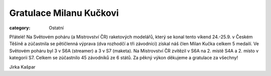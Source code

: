 Gratulace Milanu Kučkovi
########################

:category: Ostatní

Přátelé! Na Světovém poháru (a Mistrovství ČR) raketových modelářů, který se konal tento víkend 24.-25.9.  v Českém Těšíně a zúčastnila se pětičlenná výprava (dva rozhodčí a tři závodníci) získal náš člen Milan Kučka celkem 5 medailí. Ve Světovém poháru byl 3 v S6A (streamer) a 3 v  S7 (maketa). Na  Mistrovství ČR zvítězil v S6A na 2. místě S4A a 2. místo v kategorii S7. Celkem se zúčastnilo  45 závodníků ze 6 států. Za pěkný výkon děkujeme a gratulace za všechny!

Jirka Kašpar
